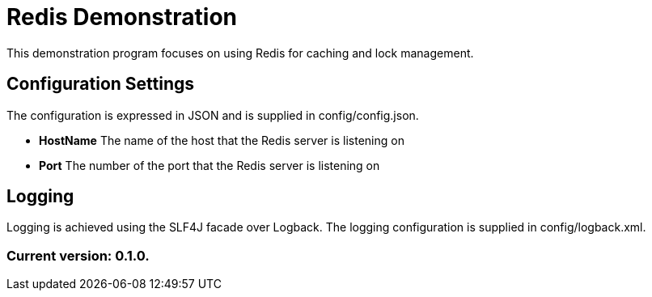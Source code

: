 = Redis Demonstration

This demonstration program focuses on using Redis for caching and lock management.

== Configuration Settings

The configuration is expressed in JSON and is supplied in config/config.json.

* *HostName* The name of the host that the Redis server is listening on
* *Port* The number of the port that the Redis server is listening on

== Logging

Logging is achieved using the SLF4J facade over Logback. The logging configuration is supplied in config/logback.xml.

=== Current version: 0.1.0.

